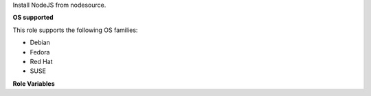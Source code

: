 Install NodeJS from nodesource.

**OS supported**

This role supports the following OS families:

- Debian
- Fedora
- Red Hat
- SUSE

**Role Variables**

.. zuul:rolevar:: node_version
   :default: 6
